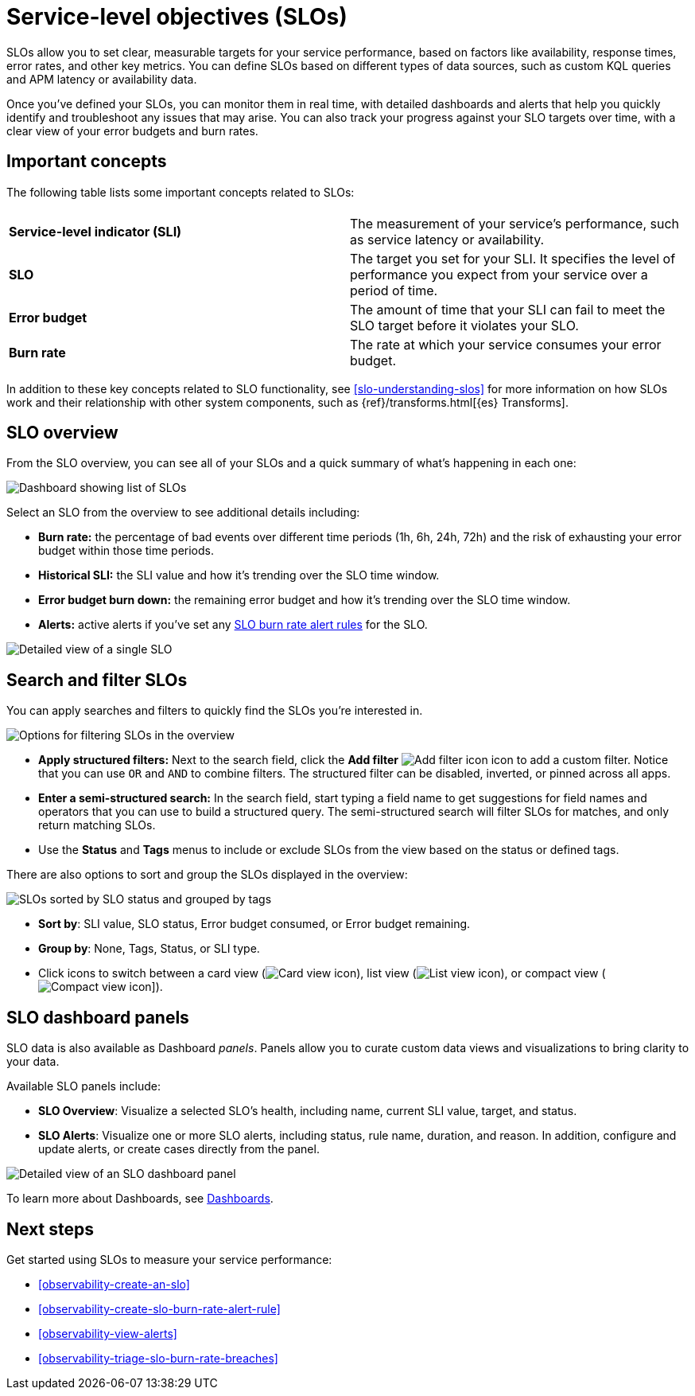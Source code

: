 [[observability-slos]]
= Service-level objectives (SLOs)

// :description: Set clear, measurable targets for your service performance with service-level objectives (SLOs).
// :keywords: serverless, observability, overview

SLOs allow you to set clear, measurable targets for your service performance, based on factors like availability, response times, error rates, and other key metrics.
You can define SLOs based on different types of data sources, such as custom KQL queries and APM latency or availability data.

Once you've defined your SLOs, you can monitor them in real time, with detailed dashboards and alerts that help you quickly identify and troubleshoot any issues that may arise.
You can also track your progress against your SLO targets over time, with a clear view of your error budgets and burn rates.

[discrete]
[[slo-important-concepts]]
== Important concepts

The following table lists some important concepts related to SLOs:

|===
| |

| **Service-level indicator (SLI)**
| The measurement of your service's performance, such as service latency or availability.

| **SLO**
| The target you set for your SLI. It specifies the level of performance you expect from your service over a period of time.

| **Error budget**
| The amount of time that your SLI can fail to meet the SLO target before it violates your SLO.

| **Burn rate**
| The rate at which your service consumes your error budget.
|===

In addition to these key concepts related to SLO functionality, see <<slo-understanding-slos>> for more information on how SLOs work and their relationship with other system components, such as {ref}/transforms.html[{es} Transforms].

[discrete]
[[slo-in-elastic]]
== SLO overview

From the SLO overview, you can see all of your SLOs and a quick summary of what's happening in each one:

[role="screenshot"]
image::images/slo-dashboard.png[Dashboard showing list of SLOs]

Select an SLO from the overview to see additional details including:

* **Burn rate:** the percentage of bad events over different time periods (1h, 6h, 24h, 72h) and the risk of exhausting your error budget within those time periods.
* **Historical SLI:** the SLI value and how it's trending over the SLO time window.
* **Error budget burn down:** the remaining error budget and how it's trending over the SLO time window.
* **Alerts:** active alerts if you've set any <<observability-create-slo-burn-rate-alert-rule,SLO burn rate alert rules>> for the SLO.

[role="screenshot"]
image::images/slo-detailed-view.png[Detailed view of a single SLO]

[discrete]
[[filter-SLOs]]
== Search and filter SLOs

You can apply searches and filters to quickly find the SLOs you're interested in.

[role="screenshot"]
image::images/slo-filtering-options.png[Options for filtering SLOs in the overview]

* **Apply structured filters:** Next to the search field, click the **Add filter** image:images/icons/plusInCircleFilled.svg[Add filter icon] icon to add a custom filter. Notice that you can use `OR` and `AND` to combine filters. The structured filter can be disabled, inverted, or pinned across all apps.
* **Enter a semi-structured search:** In the search field, start typing a field name to get suggestions for field names and operators that you can use to build a structured query. The semi-structured search will filter SLOs for matches, and only return matching SLOs.
* Use the **Status** and **Tags** menus to include or exclude SLOs from the view based on the status or defined tags.

There are also options to sort and group the SLOs displayed in the overview:

[role="screenshot"]
image::images/slo-group-by.png[SLOs sorted by SLO status and grouped by tags]

* **Sort by**: SLI value, SLO status, Error budget consumed, or Error budget remaining.
* **Group by**: None, Tags, Status, or SLI type.
* Click icons to switch between a card view (image:images/icons/apps.svg[Card view icon]), list view (image:images/icons/list.svg[List view icon]), or compact view (image:images/icons/tableDensityCompact.svg[Compact view icon]]).

[discrete]
[[observability-slos-slo-dashboard-panels]]
== SLO dashboard panels

SLO data is also available as Dashboard _panels_.
Panels allow you to curate custom data views and visualizations to bring clarity to your data.

Available SLO panels include:

* **SLO Overview**: Visualize a selected SLO's health, including name, current SLI value, target, and status.
* **SLO Alerts**: Visualize one or more SLO alerts, including status, rule name, duration, and reason. In addition, configure and update alerts, or create cases directly from the panel.

[role="screenshot"]
image::images/slo-dashboard-panel.png[Detailed view of an SLO dashboard panel]

To learn more about Dashboards, see <<observability-dashboards,Dashboards>>.

[discrete]
[[slo-overview-next-steps]]
== Next steps

Get started using SLOs to measure your service performance:

// TODO: Find out if any special privileges are required to grant access to SLOs and document as required. Classic doclink was  <DocLink id="enObservabilitySloPrivileges">Configure SLO access</DocLink>

* <<observability-create-an-slo>>
* <<observability-create-slo-burn-rate-alert-rule>>
* <<observability-view-alerts>>
* <<observability-triage-slo-burn-rate-breaches>>
